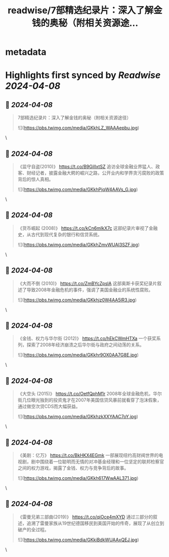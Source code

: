 :PROPERTIES:
:title: readwise/7部精选纪录片：深入了解金钱的奥秘（附相关资源途...
:END:


* metadata
:PROPERTIES:
:author: [[knowledgefxg on Twitter]]
:full-title: "7部精选纪录片：深入了解金钱的奥秘（附相关资源途..."
:category: [[tweets]]
:url: https://twitter.com/knowledgefxg/status/1776988970951278913
:image-url: https://pbs.twimg.com/profile_images/1485604570898526208/Bfi12r9h.jpg
:END:

* Highlights first synced by [[Readwise]] [[2024-04-08]]
** 📌 [[2024-04-08]]
#+BEGIN_QUOTE
7部精选纪录片：深入了解金钱的奥秘（附相关资源途径） 

![](https://pbs.twimg.com/media/GKkhLZ_WAAAepbu.jpg) 
#+END_QUOTE\
** 📌 [[2024-04-08]]
#+BEGIN_QUOTE
《监守自盗(2010)》
https://t.co/B9GiIIxtSZ
追访全球金融业界猛人、政客、财经记者，披露金融大鳄的崛兴之路，公开业内和学界贪污腐败的政策背后的惊人真相。 

![](https://pbs.twimg.com/media/GKkhPjqW4AAVs_G.jpg) 
#+END_QUOTE\
** 📌 [[2024-04-08]]
#+BEGIN_QUOTE
《货币崛起 (2008)》
https://t.co/kCn6mIkX7c
这部纪录片审视了金融史，从古代到现代复杂的银行和信贷系统。 

![](https://pbs.twimg.com/media/GKkhZmvWUAI3SZF.jpg) 
#+END_QUOTE\
** 📌 [[2024-04-08]]
#+BEGIN_QUOTE
《大而不倒 (2010)》
https://t.co/ZmBYcZpslA
这部奥斯卡获奖纪录片叙述了导致2008年金融危机的事件，强调了美国金融业的系统性腐败。 

![](https://pbs.twimg.com/media/GKkhjz0W4AA5lR3.jpg) 
#+END_QUOTE\
** 📌 [[2024-04-08]]
#+BEGIN_QUOTE
《金钱、权力与华尔街 (2012)》
https://t.co/hEkCWmHTXa
一个获奖系列，探索了2008年经济崩溃之后华尔街与政府之间动荡的关系。 

![](https://pbs.twimg.com/media/GKkhr9OX0AA7G8E.jpg) 
#+END_QUOTE\
** 📌 [[2024-04-08]]
#+BEGIN_QUOTE
《大空头 (2015)》
https://t.co/OetfQphM1r
2008年全球金融危机，华尔街几位眼光独到的投资鬼才在2007年美国信贷风暴前就看穿了泡沫假象，通过做空次贷CDS而大幅获益。 

![](https://pbs.twimg.com/media/GKkhzkXXYAAC7oY.jpg) 
#+END_QUOTE\
** 📌 [[2024-04-08]]
#+BEGIN_QUOTE
《美剧：亿万》
https://t.co/BkHKX4EGmk
一部展现纽约高财阀世界的电视剧，剧中围绕着一位聪明而无情的对冲基金经理和一位坚定的联邦检察官之间的权力游戏，揭露了金钱、权力与竞争背后的故事。 

![](https://pbs.twimg.com/media/GKkh617WwAAL371.jpg) 
#+END_QUOTE\
** 📌 [[2024-04-08]]
#+BEGIN_QUOTE
《雷曼兄弟三部曲(2019)》
https://t.co/qiOce4mXYD
通过三部分的叙述，追溯了雷曼家族从19世纪德国移民到美国开始的传奇，展现了从创立到破产的全过程。 

![](https://pbs.twimg.com/media/GKkiBdkWUAAxQEJ.jpg) 
#+END_QUOTE\